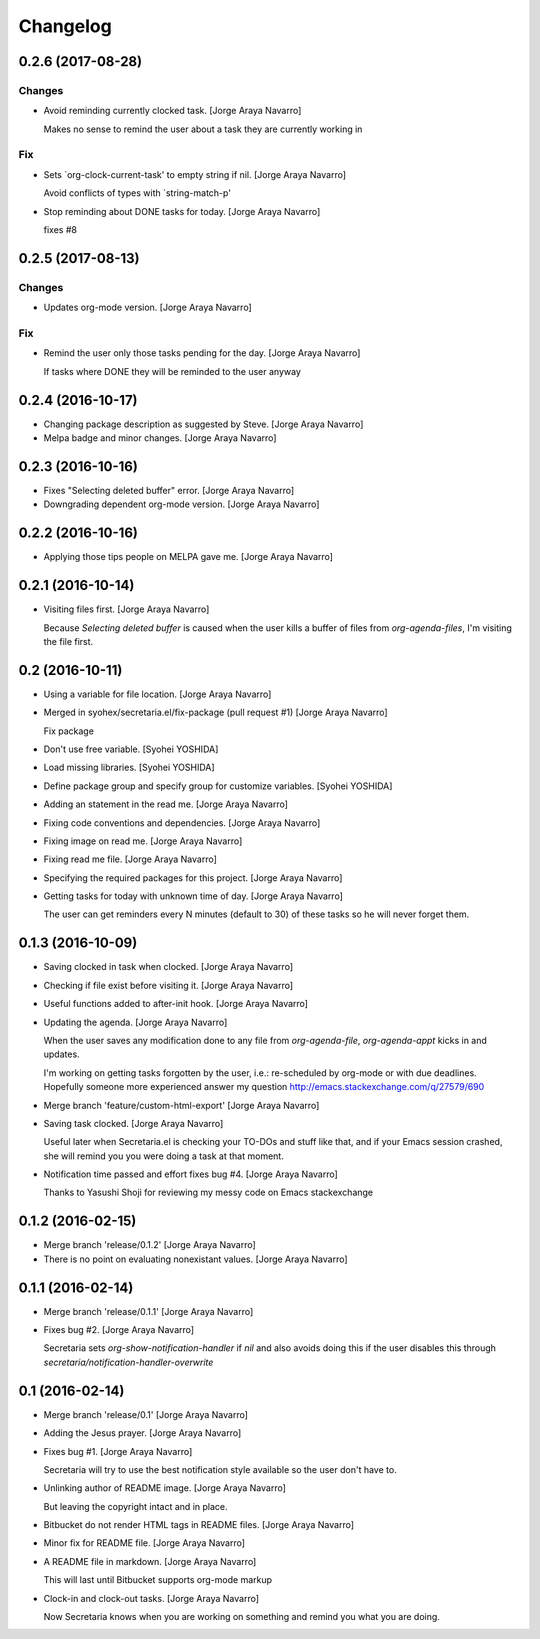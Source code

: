 Changelog
=========


0.2.6 (2017-08-28)
------------------

Changes
~~~~~~~
- Avoid reminding currently clocked task. [Jorge Araya Navarro]

  Makes no sense to remind the user about a task they are currently working in

Fix
~~~
- Sets `org-clock-current-task' to empty string if nil. [Jorge Araya
  Navarro]

  Avoid conflicts of types with `string-match-p'
- Stop reminding about DONE tasks for today. [Jorge Araya Navarro]

  fixes #8


0.2.5 (2017-08-13)
------------------

Changes
~~~~~~~
- Updates org-mode version. [Jorge Araya Navarro]

Fix
~~~
- Remind the user only those tasks pending for the day. [Jorge Araya
  Navarro]

  If tasks where DONE they will be reminded to the user anyway


0.2.4 (2016-10-17)
------------------
- Changing package description as suggested by Steve. [Jorge Araya
  Navarro]
- Melpa badge and minor changes. [Jorge Araya Navarro]


0.2.3 (2016-10-16)
------------------
- Fixes "Selecting deleted buffer" error. [Jorge Araya Navarro]
- Downgrading dependent org-mode version. [Jorge Araya Navarro]


0.2.2 (2016-10-16)
------------------
- Applying those tips people on MELPA gave me. [Jorge Araya Navarro]


0.2.1 (2016-10-14)
------------------
- Visiting files first. [Jorge Araya Navarro]

  Because `Selecting deleted buffer` is caused when the user kills a
  buffer of files from `org-agenda-files`, I'm visiting the file first.


0.2 (2016-10-11)
----------------
- Using a variable for file location. [Jorge Araya Navarro]
- Merged in syohex/secretaria.el/fix-package (pull request #1) [Jorge
  Araya Navarro]

  Fix package
- Don't use free variable. [Syohei YOSHIDA]
- Load missing libraries. [Syohei YOSHIDA]
- Define package group and specify group for customize variables.
  [Syohei YOSHIDA]
- Adding an statement in the read me. [Jorge Araya Navarro]
- Fixing code conventions and dependencies. [Jorge Araya Navarro]
- Fixing image on read me. [Jorge Araya Navarro]
- Fixing read me file. [Jorge Araya Navarro]
- Specifying the required packages for this project. [Jorge Araya
  Navarro]
- Getting tasks for today with unknown time of day. [Jorge Araya
  Navarro]

  The user can get reminders every N minutes (default to 30) of these
  tasks so he will never forget them.


0.1.3 (2016-10-09)
------------------
- Saving clocked in task when clocked. [Jorge Araya Navarro]
- Checking if file exist before visiting it. [Jorge Araya Navarro]
- Useful functions added to after-init hook. [Jorge Araya Navarro]
- Updating the agenda. [Jorge Araya Navarro]

  When the user saves any modification done to any file from
  `org-agenda-file`, `org-agenda-appt` kicks in and updates.

  I'm working on getting tasks forgotten by the user, i.e.: re-scheduled
  by org-mode or with due deadlines. Hopefully someone more experienced
  answer my question http://emacs.stackexchange.com/q/27579/690
- Merge branch 'feature/custom-html-export' [Jorge Araya Navarro]
- Saving task clocked. [Jorge Araya Navarro]

  Useful later when Secretaria.el is checking your TO-DOs and stuff like
  that, and if your Emacs session crashed, she will remind you you were
  doing a task at that moment.
- Notification time passed and effort fixes bug #4. [Jorge Araya
  Navarro]

  Thanks to Yasushi Shoji for reviewing my messy code on Emacs stackexchange


0.1.2 (2016-02-15)
------------------
- Merge branch 'release/0.1.2' [Jorge Araya Navarro]
- There is no point on evaluating nonexistant values. [Jorge Araya
  Navarro]


0.1.1 (2016-02-14)
------------------
- Merge branch 'release/0.1.1' [Jorge Araya Navarro]
- Fixes bug #2. [Jorge Araya Navarro]

  Secretaria sets `org-show-notification-handler` if `nil` and also avoids
  doing this if the user disables this through `secretaria/notification-handler-overwrite`


0.1 (2016-02-14)
----------------
- Merge branch 'release/0.1' [Jorge Araya Navarro]
- Adding the Jesus prayer. [Jorge Araya Navarro]
- Fixes bug #1. [Jorge Araya Navarro]

  Secretaria will try to use the best notification style available so the
  user don't have to.
- Unlinking author of README image. [Jorge Araya Navarro]

  But leaving the copyright intact and in place.
- Bitbucket do not render HTML tags in README files. [Jorge Araya
  Navarro]
- Minor fix for README file. [Jorge Araya Navarro]
- A README file in markdown. [Jorge Araya Navarro]

  This will last until Bitbucket supports org-mode markup
- Clock-in and clock-out tasks. [Jorge Araya Navarro]

  Now Secretaria knows when you are working on something and remind you
  what you are doing.


